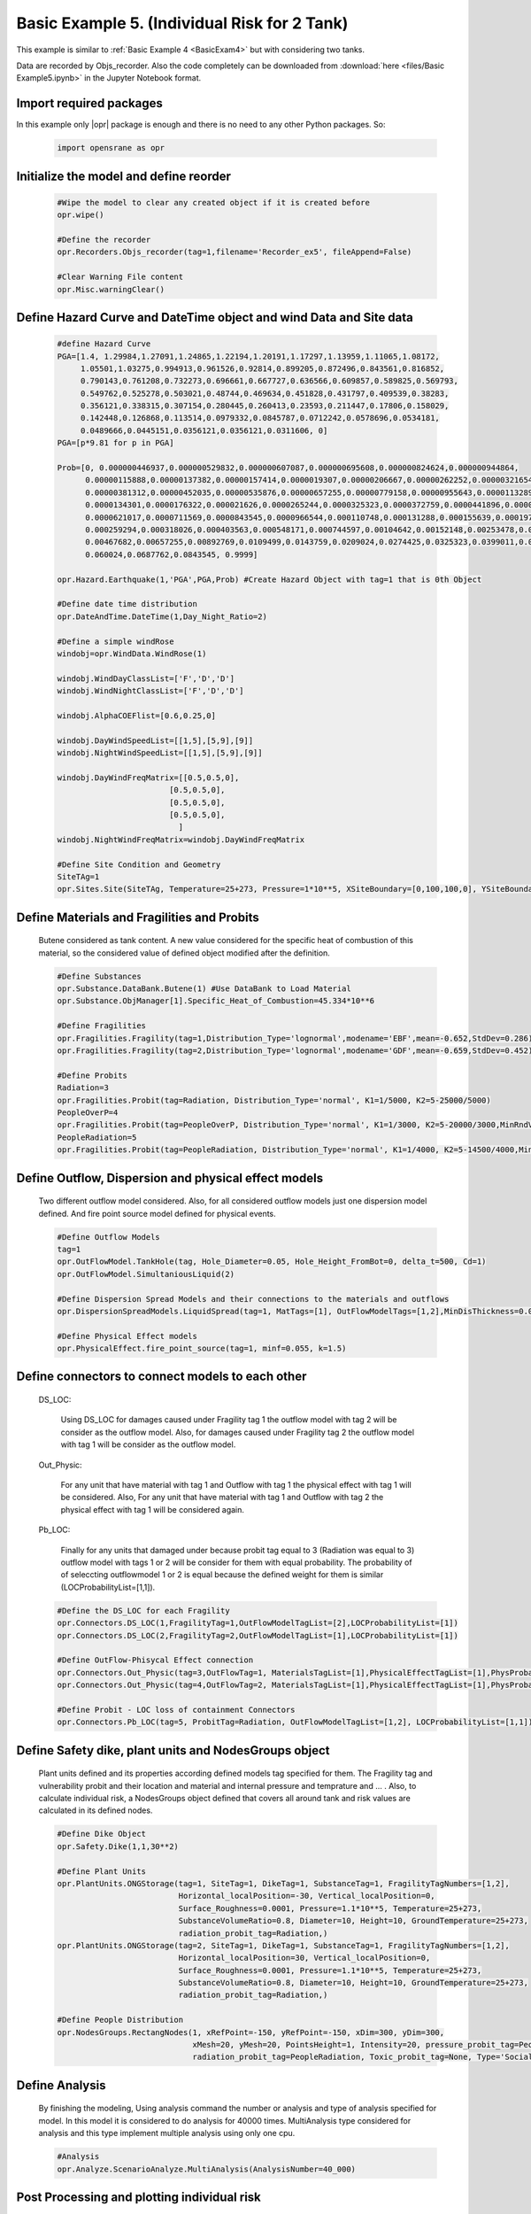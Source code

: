 .. _BasicExam5:

*********************************************
Basic Example 5. (Individual Risk for 2 Tank) 
*********************************************

This example is similar to :ref:`Basic Example 4 <BasicExam4>` but with considering two tanks.

Data are recorded by Objs_recorder. Also the code completely can be downloaded from :download:`here <files/Basic Example5.ipynb>` in the Jupyter Notebook format.


Import required packages
************************

In this example only |opr| package is enough and there is no need to any other Python packages. So:

   .. code-block:: python
      
	  import opensrane as opr
	  


Initialize the model and define reorder
***************************************
   
   .. code-block:: python
      
      #Wipe the model to clear any created object if it is created before
      opr.wipe()
      
      #Define the recorder
      opr.Recorders.Objs_recorder(tag=1,filename='Recorder_ex5', fileAppend=False)
      
      #Clear Warning File content
      opr.Misc.warningClear()
	
	
Define Hazard Curve and DateTime object and wind Data and Site data
*******************************************************************

   .. code-block:: python
      
      #define Hazard Curve
      PGA=[1.4, 1.29984,1.27091,1.24865,1.22194,1.20191,1.17297,1.13959,1.11065,1.08172, 
           1.05501,1.03275,0.994913,0.961526,0.92814,0.899205,0.872496,0.843561,0.816852, 
           0.790143,0.761208,0.732273,0.696661,0.667727,0.636566,0.609857,0.589825,0.569793, 
           0.549762,0.525278,0.503021,0.48744,0.469634,0.451828,0.431797,0.409539,0.38283, 
           0.356121,0.338315,0.307154,0.280445,0.260413,0.23593,0.211447,0.17806,0.158029, 
           0.142448,0.126868,0.113514,0.0979332,0.0845787,0.0712242,0.0578696,0.0534181, 
           0.0489666,0.0445151,0.0356121,0.0356121,0.0311606, 0]
      PGA=[p*9.81 for p in PGA]
      
      Prob=[0, 0.000000446937,0.000000529832,0.000000607087,0.000000695608,0.000000824624,0.000000944864, 
            0.00000115888,0.00000137382,0.00000157414,0.0000019307,0.00000206667,0.00000262252,0.00000321654, 
            0.00000381312,0.00000452035,0.00000535876,0.00000657255,0.00000779158,0.00000955643,0.0000113289, 
            0.0000134301,0.0000176322,0.000021626,0.0000265244,0.0000325323,0.0000372759,0.0000441896,0.000050633, 
            0.0000621017,0.0000711569,0.0000843545,0.0000966544,0.000110748,0.000131288,0.000155639,0.0001975, 
            0.000259294,0.000318026,0.000403563,0.000548171,0.000744597,0.00104642,0.00152148,0.00253478,0.00356225, 
            0.00467682,0.00657255,0.00892769,0.0109499,0.0143759,0.0209024,0.0274425,0.0325323,0.0399011,0.048939, 
            0.060024,0.0687762,0.0843545, 0.9999]
      
      opr.Hazard.Earthquake(1,'PGA',PGA,Prob) #Create Hazard Object with tag=1 that is 0th Object
      
      #Define date time distribution
      opr.DateAndTime.DateTime(1,Day_Night_Ratio=2)
      
      #Define a simple windRose
      windobj=opr.WindData.WindRose(1)
      
      windobj.WindDayClassList=['F','D','D']  
      windobj.WindNightClassList=['F','D','D']
      
      windobj.AlphaCOEFlist=[0.6,0.25,0]
      
      windobj.DayWindSpeedList=[[1,5],[5,9],[9]]
      windobj.NightWindSpeedList=[[1,5],[5,9],[9]]
      
      windobj.DayWindFreqMatrix=[[0.5,0.5,0],
                              [0.5,0.5,0],
                              [0.5,0.5,0],
                              [0.5,0.5,0],
                                ]                                      
      windobj.NightWindFreqMatrix=windobj.DayWindFreqMatrix
	  
      #Define Site Condition and Geometry
      SiteTAg=1
      opr.Sites.Site(SiteTAg, Temperature=25+273, Pressure=1*10**5, XSiteBoundary=[0,100,100,0], YSiteBoundary=[0,0,100,100], g=9.81)
	  
	  
Define Materials and Fragilities and Probits
*******************************************************************
   
   Butene considered as tank content. A new value considered for the specific heat of combustion of this material, so the considered value of defined object modified after the definition.

   .. code-block:: python
      
      #Define Substances
      opr.Substance.DataBank.Butene(1) #Use DataBank to Load Material
      opr.Substance.ObjManager[1].Specific_Heat_of_Combustion=45.334*10**6
      
      #Define Fragilities
      opr.Fragilities.Fragility(tag=1,Distribution_Type='lognormal',modename='EBF',mean=-0.652,StdDev=0.286)
      opr.Fragilities.Fragility(tag=2,Distribution_Type='lognormal',modename='GDF',mean=-0.659,StdDev=0.452)
      
      #Define Probits
      Radiation=3
      opr.Fragilities.Probit(tag=Radiation, Distribution_Type='normal', K1=1/5000, K2=5-25000/5000)
      PeopleOverP=4
      opr.Fragilities.Probit(tag=PeopleOverP, Distribution_Type='normal', K1=1/3000, K2=5-20000/3000,MinRndVar=5000)
      PeopleRadiation=5
      opr.Fragilities.Probit(tag=PeopleRadiation, Distribution_Type='normal', K1=1/4000, K2=5-14500/4000,MinRndVar=2500)

Define Outflow, Dispersion and physical effect models
*******************************************************************

   Two different outflow model considered. Also, for all considered outflow models just one dispersion model defined. And fire point source model defined for physical events.
   
   .. code-block:: python
      
      #Define Outflow Models
      tag=1
      opr.OutFlowModel.TankHole(tag, Hole_Diameter=0.05, Hole_Height_FromBot=0, delta_t=500, Cd=1)
      opr.OutFlowModel.SimultaniousLiquid(2)
      
      #Define Dispersion Spread Models and their connections to the materials and outflows
      opr.DispersionSpreadModels.LiquidSpread(tag=1, MatTags=[1], OutFlowModelTags=[1,2],MinDisThickness=0.005,)
      
      #Define Physical Effect models
      opr.PhysicalEffect.fire_point_source(tag=1, minf=0.055, k=1.5)

Define connectors to connect models to each other
*******************************************************************

   DS_LOC: 
      
	  Using DS_LOC for damages caused under Fragility tag 1 the outflow model with tag 2 will be consider as the outflow model. Also, for damages caused under Fragility tag 2 the outflow model with tag 1 will be consider as the outflow model.
   
   Out_Physic: 
      
	  For any unit that have material with tag 1 and Outflow with tag 1 the physical effect with tag 1 will be considered. Also, For any unit that have material with tag 1 and Outflow with tag 2 the physical effect with tag 1 will be considered again. 
   
   Pb_LOC:
      
	  Finally for any units that damaged under because probit tag equal to 3 (Radiation was equal to 3) outflow model with tags 1 or 2 will be consider for them with equal probability. The probability of of seleccting outflowmodel 1 or 2 is equal because the defined weight for them is similar (LOCProbabilityList=[1,1]).
   
   .. code-block:: python
      
      #Define the DS_LOC for each Fragility
      opr.Connectors.DS_LOC(1,FragilityTag=1,OutFlowModelTagList=[2],LOCProbabilityList=[1])
      opr.Connectors.DS_LOC(2,FragilityTag=2,OutFlowModelTagList=[1],LOCProbabilityList=[1])
	  
      #Define OutFlow-Phisycal Effect connection
      opr.Connectors.Out_Physic(tag=3,OutFlowTag=1, MaterialsTagList=[1],PhysicalEffectTagList=[1],PhysProbabilityList=[1])
      opr.Connectors.Out_Physic(tag=4,OutFlowTag=2, MaterialsTagList=[1],PhysicalEffectTagList=[1],PhysProbabilityList=[1])
      
      #Define Probit - LOC loss of containment Connectors
      opr.Connectors.Pb_LOC(tag=5, ProbitTag=Radiation, OutFlowModelTagList=[1,2], LOCProbabilityList=[1,1])

Define Safety dike, plant units and NodesGroups object
*******************************************************************

   Plant units defined and its properties according defined models tag specified for them. The Fragility tag and vulnerability probit and their location and material and internal pressure and temprature and ... . Also, to calculate individual risk, a NodesGroups object defined that covers all around tank and risk values are calculated in its defined nodes.

   .. code-block:: python
      
      #Define Dike Object
      opr.Safety.Dike(1,1,30**2)
      
      #Define Plant Units
      opr.PlantUnits.ONGStorage(tag=1, SiteTag=1, DikeTag=1, SubstanceTag=1, FragilityTagNumbers=[1,2], 
                                Horizontal_localPosition=-30, Vertical_localPosition=0,
                                Surface_Roughness=0.0001, Pressure=1.1*10**5, Temperature=25+273,
                                SubstanceVolumeRatio=0.8, Diameter=10, Height=10, GroundTemperature=25+273,
                                radiation_probit_tag=Radiation,)
      opr.PlantUnits.ONGStorage(tag=2, SiteTag=1, DikeTag=1, SubstanceTag=1, FragilityTagNumbers=[1,2], 
                                Horizontal_localPosition=30, Vertical_localPosition=0,
                                Surface_Roughness=0.0001, Pressure=1.1*10**5, Temperature=25+273,
                                SubstanceVolumeRatio=0.8, Diameter=10, Height=10, GroundTemperature=25+273,
                                radiation_probit_tag=Radiation,)
      
      #Define People Distribution
      opr.NodesGroups.RectangNodes(1, xRefPoint=-150, yRefPoint=-150, xDim=300, yDim=300,
                                   xMesh=20, yMesh=20, PointsHeight=1, Intensity=20, pressure_probit_tag=PeopleOverP,
                                   radiation_probit_tag=PeopleRadiation, Toxic_probit_tag=None, Type='Social',)
            
Define Analysis
*******************************************************************

   By finishing the modeling, Using analysis command the number or analysis and type of analysis specified for model. In this model it is considered to do analysis for 40000 times. MultiAnalysis type considered for analysis and this type implement multiple analysis using only one cpu.
   
   .. code-block:: python
      
      #Analysis
      opr.Analyze.ScenarioAnalyze.MultiAnalysis(AnalysisNumber=40_000)
	  
	  
Post Processing and plotting individual risk
*******************************************************************

   By finishing the analysis, using the PostProcess subpackage the individual risk values at each defined nodes will be calculated. 
   
   .. code-block:: python
      
      #Post Process
	  
      #Get results using PostProcess subpackage
      results=opr.PostProcess.ObjsRecorderPP('Recorder_ex5',100)
      
      #Calculate the Average radiation and over pressure in nodegroup
      NGRadDict=results.NodesGroup_Rad_Probit_Dict()
      NGOVPDict=results.NodesGroup_OVP_Probit_Dict()
	  
      #Export and plot max(Radiation,OverPressure) average (Fast Approch with high speed convergency)--------------------------------------------
      NodeGroupTag=1
      MaxProb=[max(i,j) for i,j in zip(NGRadDict[NodeGroupTag],NGOVPDict[NodeGroupTag])]
      
      #Plot Individual risk
      opr.Plot.Plotly.PlotIndividualRisk(PlotMode=1,
          NodesGroupTag=NodeGroupTag,
          NodesProbabilityList=MaxProb,
          ContorList=[1e-8,1e-5],)
		  
      #Plot Individual risk  (With low speed convergency)
      opr.Plot.Plotly.PlotIndividualRisk(PlotMode=1,
          NodesGroupTag=1,
          NodesProbabilityList=results.NodesGroupDamageProbability()[1],
          ContorList=[1e-8,1e-5],)
            	  
	  
	  
      
      		  
Example by: |bsz|